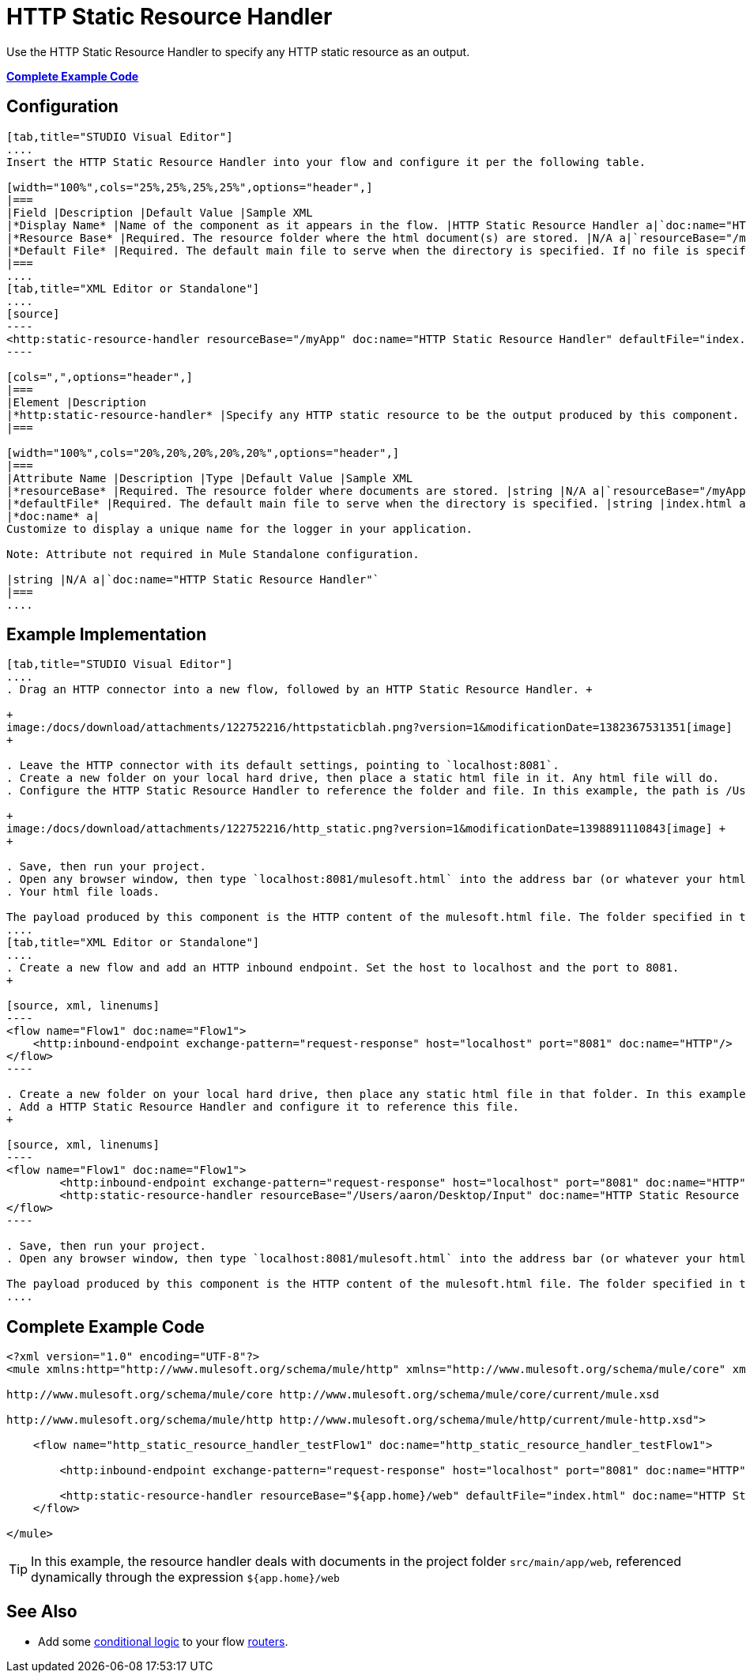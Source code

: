 = HTTP Static Resource Handler
:keywords: anypoint studio, esb, http resource, https resource, rest, raml

Use the HTTP Static Resource Handler to specify any HTTP static resource as an output. 

*<<Complete Example Code>>*

== Configuration

[tabs]
------
[tab,title="STUDIO Visual Editor"]
....
Insert the HTTP Static Resource Handler into your flow and configure it per the following table.

[width="100%",cols="25%,25%,25%,25%",options="header",]
|===
|Field |Description |Default Value |Sample XML
|*Display Name* |Name of the component as it appears in the flow. |HTTP Static Resource Handler a|`doc:name="HTTP Static Resource Handler"`
|*Resource Base* |Required. The resource folder where the html document(s) are stored. |N/A a|`resourceBase="/myApp"`
|*Default File* |Required. The default main file to serve when the directory is specified. If no file is specified, index.html will be used. |index.html a|`defaultFile="index.html"`
|===
....
[tab,title="XML Editor or Standalone"]
....
[source]
----
<http:static-resource-handler resourceBase="/myApp" doc:name="HTTP Static Resource Handler" defaultFile="index.html"/>
----

[cols=",",options="header",]
|===
|Element |Description
|*http:static-resource-handler* |Specify any HTTP static resource to be the output produced by this component. 
|===

[width="100%",cols="20%,20%,20%,20%,20%",options="header",]
|===
|Attribute Name |Description |Type |Default Value |Sample XML
|*resourceBase* |Required. The resource folder where documents are stored. |string |N/A a|`resourceBase="/myApp"`
|*defaultFile* |Required. The default main file to serve when the directory is specified. |string |index.html a|`defaultFile="index.html"`
|*doc:name* a|
Customize to display a unique name for the logger in your application.

Note: Attribute not required in Mule Standalone configuration.

|string |N/A a|`doc:name="HTTP Static Resource Handler"`
|===
....
------

== Example Implementation

[tabs]
------
[tab,title="STUDIO Visual Editor"]
....
. Drag an HTTP connector into a new flow, followed by an HTTP Static Resource Handler. +

+
image:/docs/download/attachments/122752216/httpstaticblah.png?version=1&modificationDate=1382367531351[image]
+

. Leave the HTTP connector with its default settings, pointing to `localhost:8081`.
. Create a new folder on your local hard drive, then place a static html file in it. Any html file will do.
. Configure the HTTP Static Resource Handler to reference the folder and file. In this example, the path is /Users/aaron/Desktop/Input and the file name is mulesoft.html. +

+
image:/docs/download/attachments/122752216/http_static.png?version=1&modificationDate=1398891110843[image] +
+

. Save, then run your project.
. Open any browser window, then type `localhost:8081/mulesoft.html` into the address bar (or whatever your html file is named). 
. Your html file loads.

The payload produced by this component is the HTTP content of the mulesoft.html file. The folder specified in the Resource Base may also contain other files such as .css stylesheets or .js scripts that the main .html file can reference.
....
[tab,title="XML Editor or Standalone"]
....
. Create a new flow and add an HTTP inbound endpoint. Set the host to localhost and the port to 8081.
+

[source, xml, linenums]
----
<flow name="Flow1" doc:name="Flow1">
    <http:inbound-endpoint exchange-pattern="request-response" host="localhost" port="8081" doc:name="HTTP"/>
</flow>
----

. Create a new folder on your local hard drive, then place any static html file in that folder. In this example, the path is /Users/aaron/Desktop/Input and the file name is mulesoft.html.
. Add a HTTP Static Resource Handler and configure it to reference this file.
+

[source, xml, linenums]
----
<flow name="Flow1" doc:name="Flow1">
        <http:inbound-endpoint exchange-pattern="request-response" host="localhost" port="8081" doc:name="HTTP"/>
        <http:static-resource-handler resourceBase="/Users/aaron/Desktop/Input" doc:name="HTTP Static Resource Handler" defaultFile="mulesoft.html"/>
</flow>
----

. Save, then run your project.
. Open any browser window, then type `localhost:8081/mulesoft.html` into the address bar (or whatever your html file is named).

The payload produced by this component is the HTTP content of the mulesoft.html file. The folder specified in the Resource Base may also contain other files such as .css stylesheets or .js scripts that the main .html file can reference.
....
------

== Complete Example Code

[source, xml, linenums]
----
<?xml version="1.0" encoding="UTF-8"?>
<mule xmlns:http="http://www.mulesoft.org/schema/mule/http" xmlns="http://www.mulesoft.org/schema/mule/core" xmlns:doc="http://www.mulesoft.org/schema/mule/documentation" xmlns:spring="http://www.springframework.org/schema/beans" version="EE-3.5.0" xmlns:xsi="http://www.w3.org/2001/XMLSchema-instance" xsi:schemaLocation="http://www.springframework.org/schema/beans http://www.springframework.org/schema/beans/spring-beans-current.xsd
 
http://www.mulesoft.org/schema/mule/core http://www.mulesoft.org/schema/mule/core/current/mule.xsd
 
http://www.mulesoft.org/schema/mule/http http://www.mulesoft.org/schema/mule/http/current/mule-http.xsd">
 
    <flow name="http_static_resource_handler_testFlow1" doc:name="http_static_resource_handler_testFlow1">
 
        <http:inbound-endpoint exchange-pattern="request-response" host="localhost" port="8081" doc:name="HTTP"/>
 
        <http:static-resource-handler resourceBase="${app.home}/web" defaultFile="index.html" doc:name="HTTP Static Resource Handler"/>
    </flow>
 
</mule>
----

[TIP]
In this example, the resource handler deals with documents in the project folder `src/main/app/web`, referenced dynamically through the expression `${app.home}/web`

== See Also

* Add some link:/docs/display/current/Choice+Flow+Control+Reference[conditional logic] to your flow link:/docs/display/current/Routers[routers].
